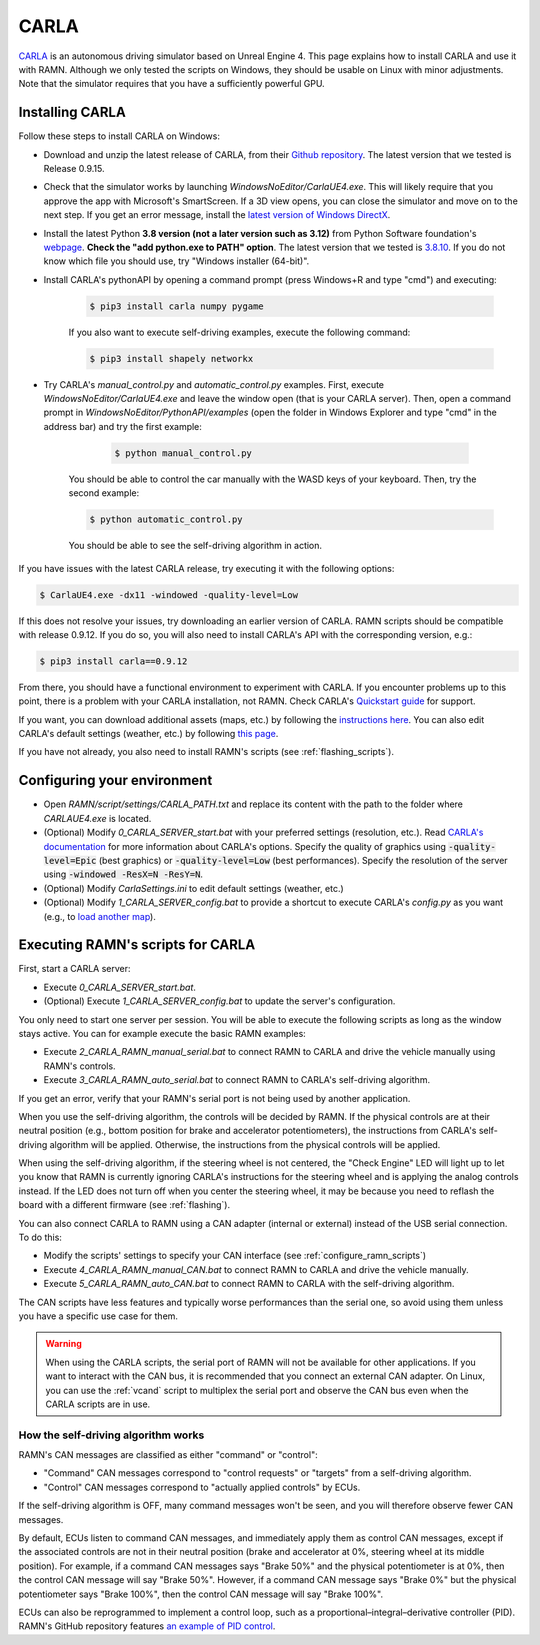 .. _carla_tutorial:

CARLA
=====

`CARLA <https://carla.org/>`_ is an autonomous driving simulator based on Unreal Engine 4.
This page explains how to install CARLA and use it with RAMN.
Although we only tested the scripts on Windows, they should be usable on Linux with minor adjustments.
Note that the simulator requires that you have a sufficiently powerful GPU.

.. image:: ../gif/carla.gif
   :align: center


.. _install_carla:

Installing CARLA
----------------

Follow these steps to install CARLA on Windows:

- Download and unzip the latest release of CARLA, from their `Github repository <https://github.com/carla-simulator/carla/releases>`_. The latest version that we tested is Release 0.9.15.
- Check that the simulator works by launching *WindowsNoEditor/CarlaUE4.exe*. This will likely require that you approve the app with Microsoft's SmartScreen. If a 3D view opens, you can close the simulator and move on to the next step. If you get an error message, install the `latest version of Windows DirectX <https://www.microsoft.com/en-us/download/details.aspx?id=35>`_.
- Install the latest Python **3.8 version (not a later version such as 3.12)** from Python Software foundation's `webpage <https://www.python.org/downloads/windows/>`_. **Check the "add python.exe to PATH" option**. The latest version that we tested is `3.8.10 <https://www.python.org/downloads/release/python-3810/>`_. If you do not know which file you should use, try "Windows installer (64-bit)".
- Install CARLA's pythonAPI by opening a command prompt (press Windows+R and type "cmd") and executing:

    .. code-block:: bash

            $ pip3 install carla numpy pygame

    If you also want to execute self-driving examples, execute the following command:

    .. code-block:: bash

            $ pip3 install shapely networkx

- Try CARLA's *manual_control.py* and *automatic_control.py* examples. First, execute *WindowsNoEditor/CarlaUE4.exe* and leave the window open (that is your CARLA server). Then, open a command prompt in *WindowsNoEditor/PythonAPI/examples* (open the folder in Windows Explorer and type "cmd" in the address bar) and try the first example:

        .. code-block:: bash

            $ python manual_control.py

    You should be able to control the car manually with the WASD keys of your keyboard.
    Then, try the second example:

    .. code-block:: bash

            $ python automatic_control.py

    You should be able to see the self-driving algorithm in action.

If you have issues with the latest CARLA release, try executing it with the following options:

.. code-block:: bash

    $ CarlaUE4.exe -dx11 -windowed -quality-level=Low

If this does not resolve your issues, try downloading an earlier version of CARLA. RAMN scripts should be compatible with release 0.9.12.
If you do so, you will also need to install CARLA's API with the corresponding version, e.g.:

.. code-block:: bash

    $ pip3 install carla==0.9.12

From there, you should have a functional environment to experiment with CARLA.
If you encounter problems up to this point, there is a problem with your CARLA installation, not RAMN.
Check CARLA's `Quickstart guide <https://carla.readthedocs.io/en/latest/start_quickstart/>`_ for support.

If you want, you can download additional assets (maps, etc.) by following the `instructions here <https://carla.readthedocs.io/en/latest/start_quickstart/#import-additional-assets>`_.
You can also edit CARLA's default settings (weather, etc.) by following `this page <https://carla.readthedocs.io/en/stable/configuring_the_simulation/>`_.

If you have not already, you also need to install RAMN's scripts (see :ref:`flashing_scripts`).

.. _ramn_carla_scripts:

Configuring your environment
----------------------------

- Open *RAMN/script/settings/CARLA_PATH.txt* and replace its content with the path to the folder where *CARLAUE4.exe* is located.
- (Optional) Modify *0_CARLA_SERVER_start.bat* with your preferred settings (resolution, etc.). Read `CARLA's documentation <https://carla.readthedocs.io/en/latest/adv_rendering_options/>`_ for more information about CARLA's options. Specify the quality of graphics using :code:`-quality-level=Epic` (best graphics) or :code:`-quality-level=Low` (best performances). Specify the resolution of the server using :code:`-windowed -ResX=N -ResY=N`.

- (Optional) Modify *CarlaSettings.ini* to edit default settings (weather, etc.)
- (Optional) Modify *1_CARLA_SERVER_config.bat* to provide a shortcut to execute CARLA's *config.py* as you want (e.g., to `load another map <https://carla.readthedocs.io/en/0.9.15/tuto_first_steps/#loading-a-map>`_).

Executing RAMN's scripts for CARLA
----------------------------------

First, start a CARLA server:

- Execute *0_CARLA_SERVER_start.bat*.
- (Optional) Execute *1_CARLA_SERVER_config.bat* to update the server's configuration.

You only need to start one server per session. You will be able to execute the following scripts as long as the window stays active.
You can for example execute the basic RAMN examples:

- Execute *2_CARLA_RAMN_manual_serial.bat* to connect RAMN to CARLA and drive the vehicle manually using RAMN's controls.
- Execute *3_CARLA_RAMN_auto_serial.bat* to connect RAMN to CARLA's self-driving algorithm.

If you get an error, verify that your RAMN's serial port is not being used by another application.

When you use the self-driving algorithm, the controls will be decided by RAMN.
If the physical controls are at their neutral position (e.g., bottom position for brake and accelerator potentiometers), the instructions from CARLA's self-driving algorithm will be applied. Otherwise, the instructions from the physical controls will be applied.

When using the self-driving algorithm, if the steering wheel is not centered, the "Check Engine" LED will light up to let you know that RAMN is currently ignoring CARLA's instructions for the steering wheel and is applying the analog controls instead.
If the LED does not turn off when you center the steering wheel, it may be because you need to reflash the board with a different firmware (see :ref:`flashing`).

You can also connect CARLA to RAMN using a CAN adapter (internal or external) instead of the USB serial connection. To do this:

- Modify the scripts' settings to specify your CAN interface (see :ref:`configure_ramn_scripts`)
- Execute *4_CARLA_RAMN_manual_CAN.bat* to connect RAMN to CARLA and drive the vehicle manually.
- Execute *5_CARLA_RAMN_auto_CAN.bat* to connect RAMN to CARLA with the self-driving algorithm.

The CAN scripts have less features and typically worse performances than the serial one, so avoid using them unless you have a specific use case for them.

.. warning::
    When using the CARLA scripts, the serial port of RAMN will not be available for other applications. If you want to interact with the CAN bus, it is recommended that you connect an external CAN adapter. On Linux, you can use the :ref:`vcand` script to multiplex the serial port and observe the CAN bus even when the CARLA scripts are in use.

How the self-driving algorithm works
^^^^^^^^^^^^^^^^^^^^^^^^^^^^^^^^^^^^

RAMN's CAN messages are classified as either "command" or "control":

- "Command" CAN messages correspond to "control requests" or "targets" from a self-driving algorithm.
- "Control" CAN messages correspond to "actually applied controls" by ECUs.

If the self-driving algorithm is OFF, many command messages won't be seen, and you will therefore observe fewer CAN messages.

By default, ECUs listen to command CAN messages, and immediately apply them as control CAN messages, except if the associated controls are not in their neutral position (brake and accelerator at 0%, steering wheel at its middle position).
For example, if a command CAN messages says "Brake 50%" and the physical potentiometer is at 0%, then the control CAN message will say "Brake 50%".
However, if a command CAN message says "Brake 0%" but the physical potentiometer says "Brake 100%", then the control CAN message will say "Brake 100%".

ECUs can also be reprogrammed to implement a control loop, such as a proportional–integral–derivative controller (PID).
RAMN's GitHub repository features `an example of PID control <https://github.com/ToyotaInfoTech/RAMN/blob/main/misc/PID_example.pdf>`_.
